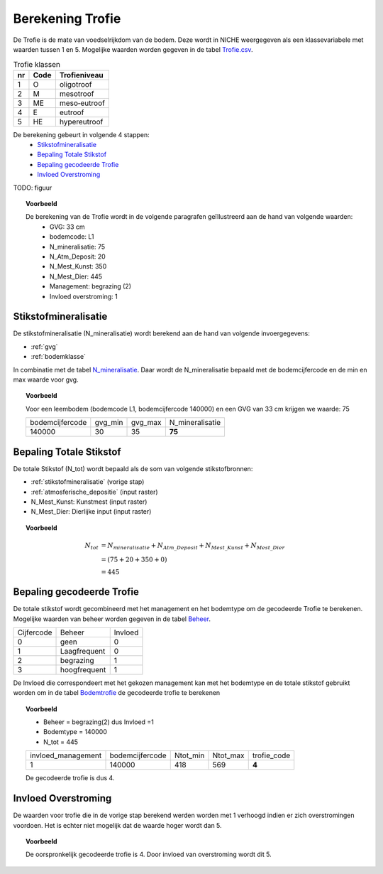 ################################
Berekening Trofie
################################

De Trofie is de mate van voedselrijkdom van de bodem. Deze wordt in NICHE weergegeven als een klassevariabele met waarden tussen 1 en 5. Mogelijke waarden worden gegeven in de tabel `Trofie.csv <https://github.com/inbo/niche-vlaanderen/blob/master/SystemTables/Trofie.csv>`_.

.. csv-table:: Trofie klassen
  :header: nr,Code,Trofieniveau

  1,O,oligotroof
  2,M,mesotroof
  3,ME,meso‐eutroof
  4,E,eutroof
  5,HE,hypereutroof


De berekening gebeurt in volgende 4 stappen:
 * `Stikstofmineralisatie`_
 * `Bepaling Totale Stikstof`_
 * `Bepaling gecodeerde Trofie`_
 * `Invloed Overstroming`_

TODO: figuur

.. topic:: Voorbeeld

  De berekening van de Trofie wordt in de volgende paragrafen geïllustreerd aan de hand van volgende waarden:
   * GVG: 33 cm
   * bodemcode: L1
   * N_mineralisatie: 75
   * N_Atm_Deposit: 20
   * N_Mest_Kunst: 350
   * N_Mest_Dier: 445
   * Management: begrazing (2) 
   * Invloed overstroming: 1

.. _stikstofmineralisatie:

Stikstofmineralisatie
=====================

De stikstofmineralisatie (N_mineralisatie) wordt berekend aan de hand van volgende invoergegevens:

* :ref:`gvg`
* :ref:`bodemklasse`

In combinatie met de tabel `N_mineralisatie <https://github.com/inbo/niche-vlaanderen/blob/master/SystemTables/N_mineralisatie.csv>`_. Daar wordt de N_mineralisatie bepaald met de bodemcijfercode en de min en max waarde voor gvg.

.. topic:: Voorbeeld
  
  Voor een leembodem (bodemcode L1, bodemcijfercode 140000) en een GVG van 33 cm krijgen we waarde: 75
  
  =============== ======= ======= ===============
  bodemcijfercode gvg_min gvg_max N_mineralisatie
  --------------- ------- ------- ---------------
  140000          30      35       **75**        
  =============== ======= ======= ===============

Bepaling Totale Stikstof
========================

De totale Stikstof (N_tot) wordt bepaald als de som van volgende stikstofbronnen:

* :ref:`stikstofmineralisatie` (vorige stap)
* :ref:`atmosferische_depositie` (input raster)
* N_Mest_Kunst: Kunstmest (input raster)
* N_Mest_Dier: Dierlijke input (input raster)

.. topic:: Voorbeeld
  
  .. math:: N_{tot} &= N_{mineralisatie} + N_{Atm\_Deposit} + N_{Mest\_Kunst} + N_{Mest\_Dier} \\
                  &= (75 + 20 + 350 + 0) \\
                  &= 445
  
Bepaling gecodeerde Trofie
==========================

De totale stikstof wordt gecombineerd met het management en het bodemtype om de gecodeerde Trofie te berekenen.
Mogelijke waarden van beheer worden gegeven in de tabel `Beheer <https://github.com/inbo/niche-vlaanderen/blob/master/SystemTables/Beheer.csv>`_. 

========== ============= =========
Cijfercode Beheer        Invloed
---------- ------------- ---------
0          geen          0
1          Laagfrequent  0
2          begrazing     1
3          hoogfrequent  1
========== ============= =========

De Invloed die correspondeert met het gekozen management kan met het bodemtype en de totale stikstof gebruikt worden om in de tabel `Bodemtrofie <https://github.com/inbo/niche-vlaanderen/blob/master/SystemTables/BodemTrofie.csv>`_ de gecodeerde trofie te berekenen

.. topic:: Voorbeeld

  * Beheer = begrazing(2) dus Invloed =1
  * Bodemtype = 140000
  * N_tot = 445
  
  ================== =============== ======== ======== ===========  
  invloed_management bodemcijfercode Ntot_min Ntot_max trofie_code
  ------------------ --------------- -------- -------- -----------
  1                  140000          418      569         **4**   
  ================== =============== ======== ======== ===========
  
  De gecodeerde trofie is dus 4.

Invloed Overstroming
====================

De waarden voor trofie die in de vorige stap berekend werden worden met 1 verhoogd indien er zich overstromingen voordoen. Het is echter niet mogelijk dat de waarde hoger wordt dan 5.

.. topic:: Voorbeeld

  De oorspronkelijk gecodeerde trofie is 4. Door invloed van overstroming wordt dit 5.
